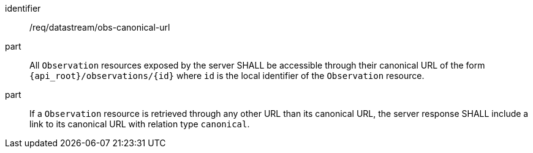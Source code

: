[requirement,model=ogc]
====
[%metadata]
identifier:: /req/datastream/obs-canonical-url

part:: All `Observation` resources exposed by the server SHALL be accessible through their canonical URL of the form `{api_root}/observations/{id}` where `id` is the local identifier of the `Observation` resource.

part:: If a `Observation` resource is retrieved through any other URL than its canonical URL, the server response SHALL include a link to its canonical URL with relation type `canonical`.
====
